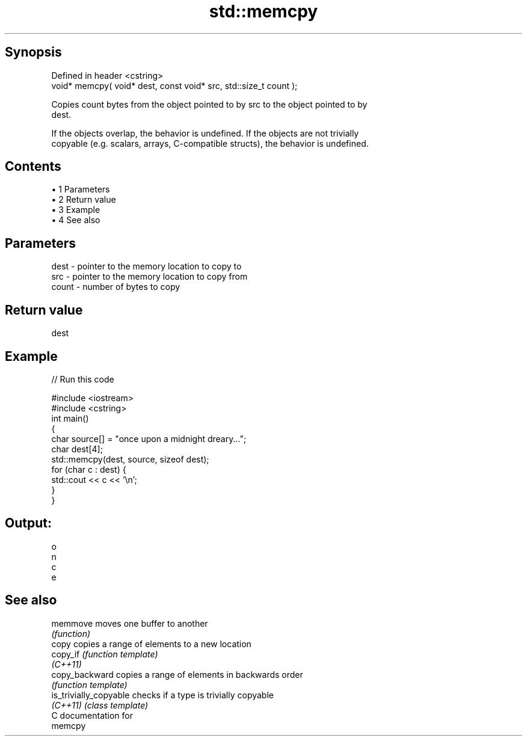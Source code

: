 .TH std::memcpy 3 "Apr 19 2014" "1.0.0" "C++ Standard Libary"
.SH Synopsis
   Defined in header <cstring>
   void* memcpy( void* dest, const void* src, std::size_t count );

   Copies count bytes from the object pointed to by src to the object pointed to by
   dest.

   If the objects overlap, the behavior is undefined. If the objects are not trivially
   copyable (e.g. scalars, arrays, C-compatible structs), the behavior is undefined.

.SH Contents

     • 1 Parameters
     • 2 Return value
     • 3 Example
     • 4 See also

.SH Parameters

   dest  - pointer to the memory location to copy to
   src   - pointer to the memory location to copy from
   count - number of bytes to copy

.SH Return value

   dest

.SH Example

   
// Run this code

 #include <iostream>
 #include <cstring>
  
 int main()
 {
     char source[] = "once upon a midnight dreary...";
     char dest[4];
  
     std::memcpy(dest, source, sizeof dest);
  
     for (char c : dest) {
         std::cout << c << '\\n';
     }
 }

.SH Output:

 o
 n
 c
 e

.SH See also

   memmove               moves one buffer to another
                         \fI(function)\fP
   copy                  copies a range of elements to a new location
   copy_if               \fI(function template)\fP
   \fI(C++11)\fP
   copy_backward         copies a range of elements in backwards order
                         \fI(function template)\fP
   is_trivially_copyable checks if a type is trivially copyable
   \fI(C++11)\fP               \fI(class template)\fP
   C documentation for
   memcpy
